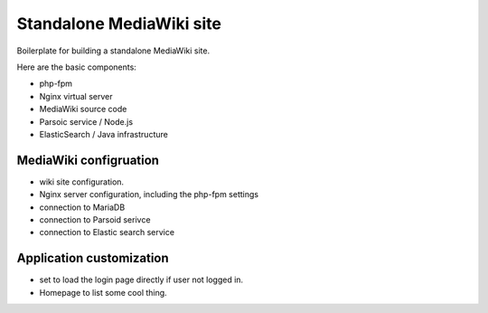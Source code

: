Standalone MediaWiki site
=========================

Boilerplate for building a standalone MediaWiki site.

Here are the basic components:

* php-fpm
* Nginx virtual server
* MediaWiki source code
* Parsoic service / Node.js
* ElasticSearch / Java infrastructure

MediaWiki configruation
-----------------------

* wiki site configuration.
* Nginx server configuration, including the php-fpm settings
* connection to MariaDB
* connection to Parsoid serivce
* connection to Elastic search service

Application customization
-------------------------

* set to load the login page directly if user not logged in.
* Homepage to list some cool thing.
